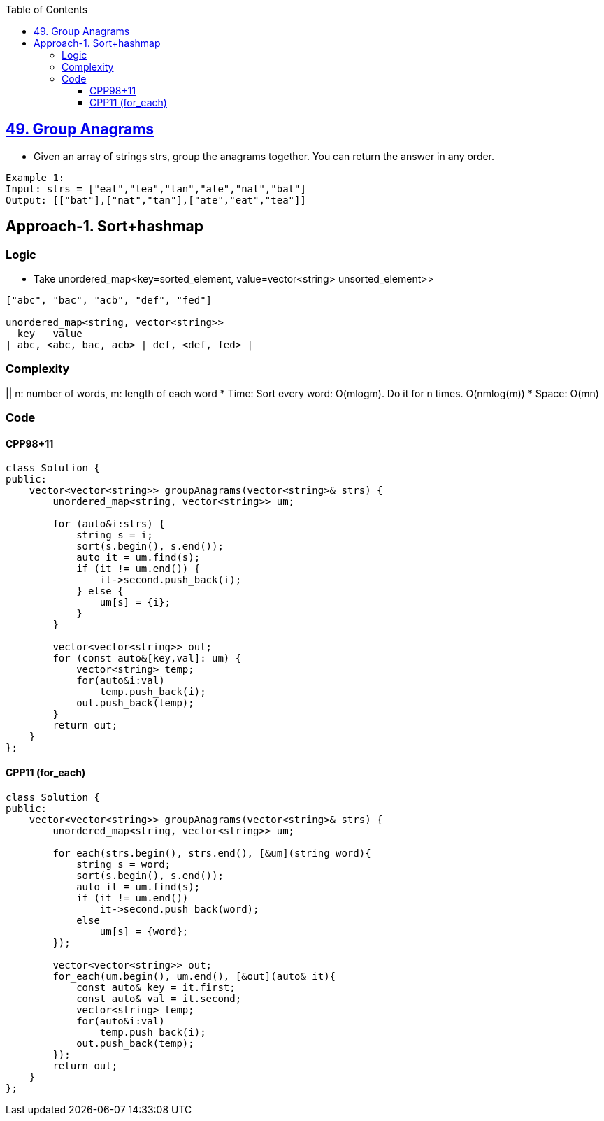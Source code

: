 :toc:
:toclevels: 5

== link:https://leetcode.com/problems/group-anagrams/[49. Group Anagrams]
- Given an array of strings strs, group the anagrams together. You can return the answer in any order.
```c
Example 1:
Input: strs = ["eat","tea","tan","ate","nat","bat"]
Output: [["bat"],["nat","tan"],["ate","eat","tea"]]
```

== Approach-1. Sort+hashmap
=== Logic
* Take unordered_map<key=sorted_element, value=vector<string> unsorted_element>>
```c
["abc", "bac", "acb", "def", "fed"]

unordered_map<string, vector<string>>
  key   value
| abc, <abc, bac, acb> | def, <def, fed> |
```

=== Complexity
|| n: number of words, m: length of each word
* Time: Sort every word: O(mlogm). Do it for n times. O(nmlog(m))
* Space: O(mn)

=== Code
==== CPP98+11
```cpp
class Solution {
public:
    vector<vector<string>> groupAnagrams(vector<string>& strs) {
        unordered_map<string, vector<string>> um;

        for (auto&i:strs) {
            string s = i;
            sort(s.begin(), s.end());
            auto it = um.find(s);
            if (it != um.end()) {
                it->second.push_back(i);
            } else {
                um[s] = {i};
            }
        }

        vector<vector<string>> out;
        for (const auto&[key,val]: um) {
            vector<string> temp;
            for(auto&i:val)
                temp.push_back(i);
            out.push_back(temp);
        }
        return out;
    }
};
```
==== CPP11 (for_each)
```cpp
class Solution {
public:
    vector<vector<string>> groupAnagrams(vector<string>& strs) {
        unordered_map<string, vector<string>> um;

        for_each(strs.begin(), strs.end(), [&um](string word){
            string s = word;
            sort(s.begin(), s.end());
            auto it = um.find(s);
            if (it != um.end())
                it->second.push_back(word);
            else
                um[s] = {word};
        });

        vector<vector<string>> out;
        for_each(um.begin(), um.end(), [&out](auto& it){
            const auto& key = it.first;
            const auto& val = it.second;            
            vector<string> temp;
            for(auto&i:val)
                temp.push_back(i);
            out.push_back(temp);
        });
        return out;
    }
};
```
